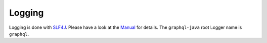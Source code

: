 Logging
========

Logging is done with `SLF4J <http://www.slf4j.org/>`_. Please have a look at the `Manual <http://www.slf4j.org/manual.html>`_ for details.
The ``graphql-java`` root Logger name is ``graphql``.
